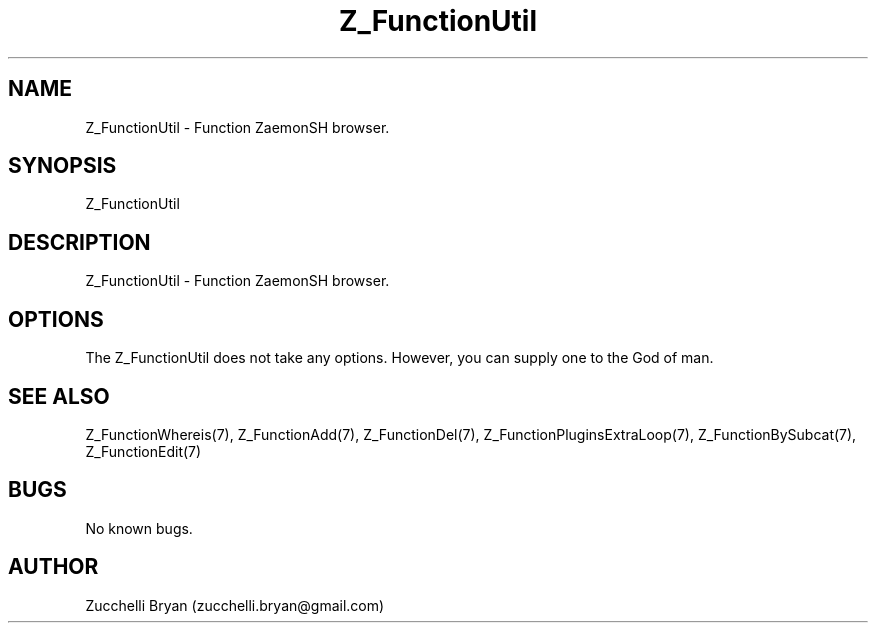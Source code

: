 .\" Manpage for Z_FunctionUtil.
.\" Contact bryan.zucchellik@gmail.com to correct errors or typos.
.TH Z_FunctionUtil 7 "06 Feb 2020" "ZaemonSH" "ZaemonSH customization"
.SH NAME
Z_FunctionUtil \- Function ZaemonSH browser.
.SH SYNOPSIS
Z_FunctionUtil
.SH DESCRIPTION
Z_FunctionUtil \- Function ZaemonSH browser.
.SH OPTIONS
The Z_FunctionUtil does not take any options.
However, you can supply one to the God of man.
.SH SEE ALSO
Z_FunctionWhereis(7), Z_FunctionAdd(7), Z_FunctionDel(7), Z_FunctionPluginsExtraLoop(7), Z_FunctionBySubcat(7), Z_FunctionEdit(7)
.SH BUGS
No known bugs.
.SH AUTHOR
Zucchelli Bryan (zucchelli.bryan@gmail.com)
